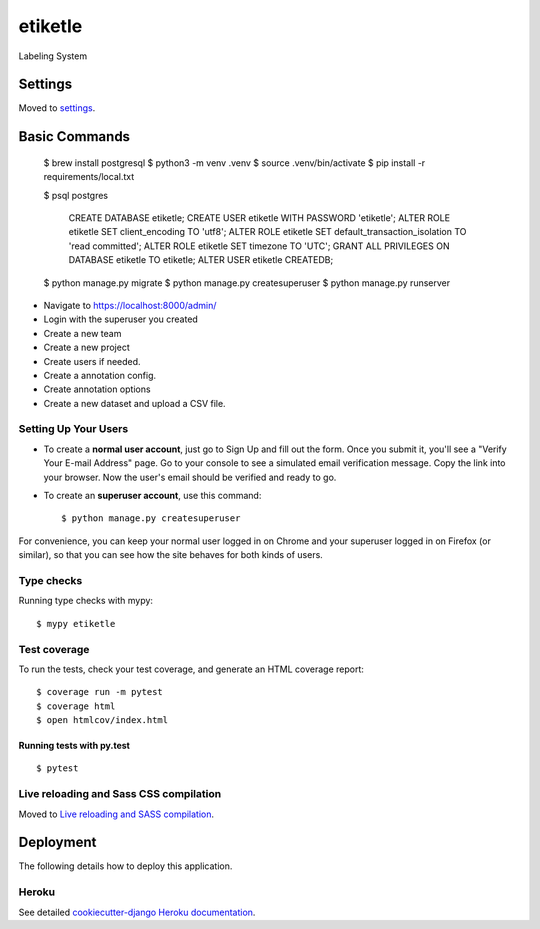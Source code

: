 etiketle
========

Labeling System

.. image:: https://img.shields.io/badge/built%20with-Cookiecutter%20Django-ff69b4.svg?logo=cookiecutter
     :target: https://github.com/pydanny/cookiecutter-django/
     :alt: Built with Cookiecutter Django
.. image:: https://img.shields.io/badge/code%20style-black-000000.svg
     :target: https://github.com/ambv/black
     :alt: Black code style

Settings
--------

Moved to settings_.

.. _settings: http://cookiecutter-django.readthedocs.io/en/latest/settings.html

Basic Commands
--------------

  $ brew install postgresql
  $ python3 -m venv .venv
  $ source .venv/bin/activate
  $ pip install -r requirements/local.txt

  $ psql postgres

    CREATE DATABASE etiketle;
    CREATE USER etiketle WITH PASSWORD 'etiketle';
    ALTER ROLE etiketle SET client_encoding TO 'utf8';
    ALTER ROLE etiketle SET default_transaction_isolation TO 'read committed';
    ALTER ROLE etiketle SET timezone TO 'UTC';
    GRANT ALL PRIVILEGES ON DATABASE etiketle TO etiketle;
    ALTER USER etiketle CREATEDB;

  $ python manage.py migrate
  $ python manage.py createsuperuser
  $ python manage.py runserver


* Navigate to https://localhost:8000/admin/
* Login with the superuser you created
* Create a new team
* Create a new project
* Create users if needed.
* Create a annotation config.
* Create annotation options
* Create a new dataset and upload a CSV file.


Setting Up Your Users
^^^^^^^^^^^^^^^^^^^^^

* To create a **normal user account**, just go to Sign Up and fill out the form. Once you submit it, you'll see a "Verify Your E-mail Address" page. Go to your console to see a simulated email verification message. Copy the link into your browser. Now the user's email should be verified and ready to go.

* To create an **superuser account**, use this command::

    $ python manage.py createsuperuser

For convenience, you can keep your normal user logged in on Chrome and your superuser logged in on Firefox (or similar), so that you can see how the site behaves for both kinds of users.

Type checks
^^^^^^^^^^^

Running type checks with mypy:

::

  $ mypy etiketle

Test coverage
^^^^^^^^^^^^^

To run the tests, check your test coverage, and generate an HTML coverage report::

    $ coverage run -m pytest
    $ coverage html
    $ open htmlcov/index.html

Running tests with py.test
~~~~~~~~~~~~~~~~~~~~~~~~~~

::

  $ pytest

Live reloading and Sass CSS compilation
^^^^^^^^^^^^^^^^^^^^^^^^^^^^^^^^^^^^^^^

Moved to `Live reloading and SASS compilation`_.

.. _`Live reloading and SASS compilation`: http://cookiecutter-django.readthedocs.io/en/latest/live-reloading-and-sass-compilation.html

Deployment
----------

The following details how to deploy this application.

Heroku
^^^^^^

See detailed `cookiecutter-django Heroku documentation`_.

.. _`cookiecutter-django Heroku documentation`: http://cookiecutter-django.readthedocs.io/en/latest/deployment-on-heroku.html
